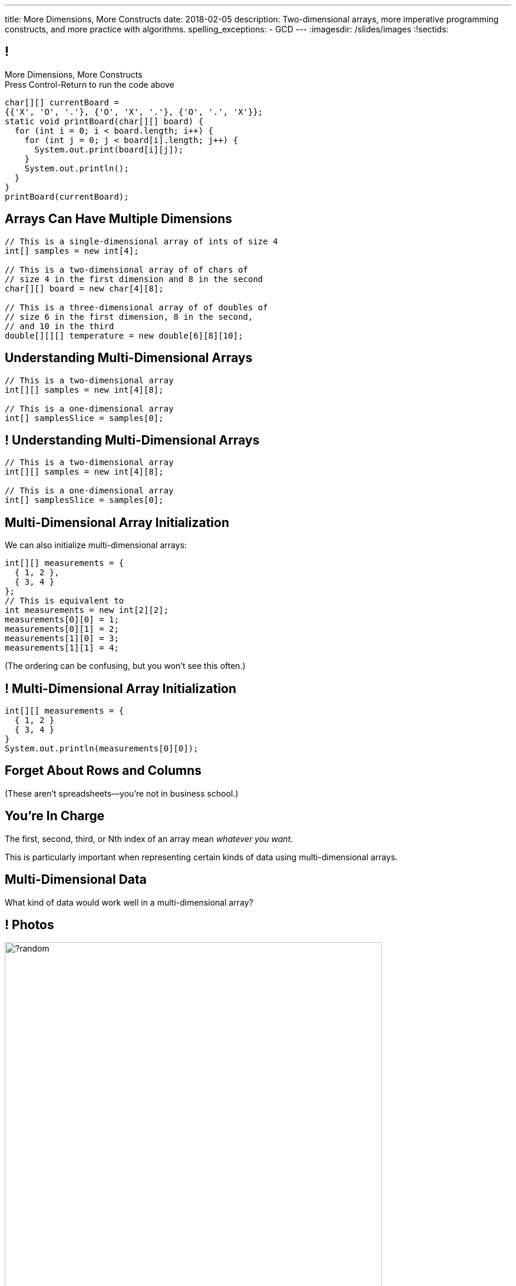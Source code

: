 ---
title: More Dimensions, More Constructs
date: 2018-02-05
description:
  Two-dimensional arrays, more imperative programming constructs, and more
  practice with algorithms.
spelling_exceptions:
  - GCD
---
:imagesdir: /slides/images
:!sectids:

[[AvczmtcMxbAlkbXVcyXVfDZDLQyRMEtE]]
== !

[.janini.small]
--
++++
<div class="message">More Dimensions, More Constructs<br/>Press Control-Return to run the code above</div>
++++
....
char[][] currentBoard =
{{'X', 'O', '.'}, {'O', 'X', '.'}, {'O', '.', 'X'}};
static void printBoard(char[][] board) {
  for (int i = 0; i < board.length; i++) {
    for (int j = 0; j < board[i].length; j++) {
      System.out.print(board[i][j]);
    }
    System.out.println();
  }
}
printBoard(currentBoard);
....
--

[[LYBXTYBhNNOkfWDQWAHmmmAYePQENetu]]
== Arrays Can Have Multiple Dimensions

[source,java]
----
// This is a single-dimensional array of ints of size 4
int[] samples = new int[4];

// This is a two-dimensional array of of chars of
// size 4 in the first dimension and 8 in the second
char[][] board = new char[4][8];

// This is a three-dimensional array of of doubles of
// size 6 in the first dimension, 8 in the second,
// and 10 in the third
double[][][] temperature = new double[6][8][10];
----

[[AYeaITTSBxWpPrEbXjyZmEongNkJVqiT]]
== Understanding Multi-Dimensional Arrays

[source,java]
----
// This is a two-dimensional array
int[][] samples = new int[4][8];

// This is a one-dimensional array
int[] samplesSlice = samples[0];
----

[[OZTfWGqrMGPYGTRbiCLDBCeqOykWouWY]]
== ! Understanding Multi-Dimensional Arrays

[.janini.small]
....
// This is a two-dimensional array
int[][] samples = new int[4][8];

// This is a one-dimensional array
int[] samplesSlice = samples[0];
....

[[XbzmRUFINATfpfsYOZndYqBJbDJTDaCK]]
== Multi-Dimensional Array Initialization

[.lead]
//
We can also initialize multi-dimensional arrays:

[source,java]
----
int[][] measurements = {
  { 1, 2 },
  { 3, 4 }
};
// This is equivalent to
int measurements = new int[2][2];
measurements[0][0] = 1;
measurements[0][1] = 2;
measurements[1][0] = 3;
measurements[1][1] = 4;
----

[.smaller]
--
(The ordering can be confusing, but you won't see this often.)
--

[[txMiehCfZKNUIQTrXUnNejdcmhuKoZsM]]
== ! Multi-Dimensional Array Initialization

[.janini.small]
....
int[][] measurements = {
  { 1, 2 }
  { 3, 4 }
}
System.out.println(measurements[0][0]);
....

[[phqJItalkKdADBlZJGKGTkleiyYQQmtP]]
[.oneword]
== Forget About Rows and Columns
(These aren't spreadsheets&mdash;you're not in business school.)

[[BMdFVVRUiVkQoIxKubbNdAGtimRATtKK]]
== You're In Charge

[.lead]
//
The first, second, third, or Nth index of an array mean _whatever you want_.

This is particularly important when representing certain kinds of data using
multi-dimensional arrays.

[[MHcjRtzrWSmdWjhFoUgqyFYAlXrqeXcp]]
== Multi-Dimensional Data

[.lead]
//
What kind of data would work well in a multi-dimensional array?

[[BepbCwECvQdCXlOVsuccxNgVREFBdMWj]]
== ! Photos

image::https://picsum.photos/640/480/?random[role='mx-auto meme',width=640]

[[yqULMeaCDCWwJgAsZkkMOWGIAWHMDsNd]]
== ! 3D Data

image::https://www.originlab.com/doc/en/Tutorial/images/Stacked_3D_Surface_Plots/Stacked_3D_Surface_Plots_01.png[role='mx-auto meme',width=640]

[[FSxgyqZIpPctgwZqENSSmBulUgwXctPM]]
== ! Stereo Sound

image::https://goo.gl/e5bxj9[role='mx-auto meme',width=640]

[[BzeZDeXBfKvOPIzPuCYaNsSPjgYOUBde]]
== Multi-Dimensional Data

[.lead]
//
What kind of data would work well in a multi-dimensional array?

[.s]
//
* *Pictures and images:* each pixel is stored in a 2-dimensional grid
//
* *Higher-dimensional data:* our world is 3D&mdash;4D, actually&mdash;so our
data should be as well.
//
* *Sound:* even data that might _seem_ one dimensional often turns out to be
more complicated than we expected

[[dEZnUTMjzQsXtEmUYUGKcxIYUUsBwxfM]]
== Multi-Level Loops

[.lead]
//
A frequent use of nested `for` loops is to iterate over multi-dimensional
arrays:

[source,java]
----
for (int i = 0; i < array.length; i++) {
  for (int j = 0; j < array[i].length; j++) {
    System.out.println(array[i][j]);
  }
}
----

[[OqmwyrjnsTqkhKVnmUFRqLQbIARBdzDS]]
== ! Checking A Tic-Tac-Toe Board

[.small.janini]
....
char[][] currentBoard =
{{'X', 'O', '.'}, {'O', 'X', '.'}, {'O', '.', 'X'}};

// Return the winner if the game is over, '.' otherwise
static char checkBoard(char[][] board) {
}
checkBoard(currentBoard);
....

[[uaGZMZVOKkWlVTkTSJTaEISWBaBnfDdy]]
== The do-while Loop

[.lead]
//
Remember the `while` loop?

[source,java]
----
while (condition) {
  // do something
}
----

It also has a friend:

[.s]
--
[source,java]
----
do {
  // do something
} while (condition);
----

What's the difference?
--

[[OPSrkYUNTxrjfKcdKlMrOeaNTfwJaaCi]]
== Switch Statements

[.lead]
//
Remember the `if` statement?
[source,java]
----
if (conditionA) {
  // do something
} else if (conditionB) {
  // do something else
} else if (conditionC) {
  // ...
}
----

It too has a friend:

[.s]
--
[source,java]
----
switch (variable) {
  case A:
    // do something
  case B:
    // do something else...
}
----
--

[[nGiQLdRcHAuGxCdGVrExNKMGjQtwQPlJ]]
== Switch Statements

[.lead]
//
`switch` is more limited than `if-else`, but also more flexible:

[.s]
//
* It only works for testing primitive types and ``String``s
//
* But you can match multiple ``case``s in a single `switch` statement
//
* Execution _starts_ at a matching `case` statement and continues until a
`break` statement is reached

[[BNTWPZKfwWhfxfRAtLWKGjIEGdZoPTVZ]]
== ! Switch Statements

[.janini.small]
....
int test = 2;
switch (test) {
  case 0: System.out.print("A");
  case 1: System.out.print("B");
  case 2: System.out.print("C");
  case 3: System.out.print("D");
  default: System.out.println("E");
}
System.out.println();
....

[[gPucDaBMQDrRTTpzHGhYeKkUqKBFQzyR]]
== Search Text

[.lead]
//
Given a line of text, write a function that searches for all occurrences of a
given word.

[[eyqUvEBDookviajBvuXtPufaOcUyPAhM]]
[.oneword]
== What's Our Algorithm?

[[CjUbIEwBODHnKAjrDdalyYWzIqZflMlk]]
== ! Search Text

[.janini.small]
....
// Search text for a specific word
String text = "Where do random thoughts come from?"
....

[[kLZPLCwNTswvGzxkLeLVyLvzOzzBzbxG]]
== ! Read The Documentation

++++
<div class="embed-responsive embed-responsive-4by3">
  <iframe class="full embed-responsive-item" src="https://docs.oracle.com/javase/7/docs/api/java/lang/String.html"></iframe>
</div>
++++

[[RwYaPzUMIaBzQKFpfjLgSPvjSBjHcGIZ]]
== Announcements

* link:/MP/2/[MP2] is out and due _on Friday_. Please get started! Today is the
best day to come to office hours.

* link:info/resources/#emp[EMP (Even More Practice)] continues _tonight_ from
5&ndash;7PM in *Siebel 1404*.
//
This is where it will be held for the rest of the semester.
//
*If you struggled on MP1, Quiz 2, the last couple TC, be there.*

* The current set of Turing's Craft exercises (TC5) are due _tonight_ at midnight.

* The _next_ set of Turing's Craft exercises (TC6) are due _tomorrow_ at midnight.

// vim: ts=2:sw=2:et

